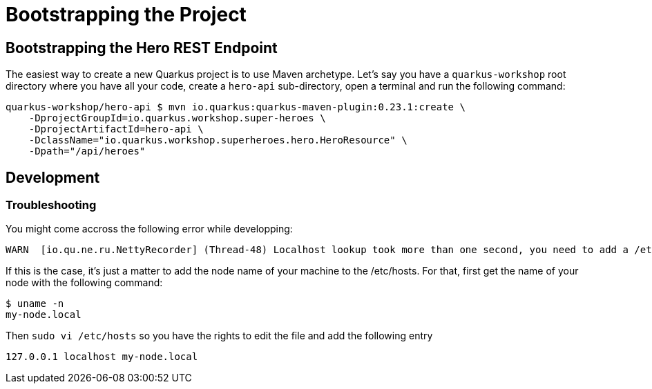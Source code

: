[[rest-bootstrapping]]
= Bootstrapping the Project

== Bootstrapping the Hero REST Endpoint

The easiest way to create a new Quarkus project is to use Maven archetype.
Let's say you have a `quarkus-workshop` root directory where you have all your code, create a `hero-api` sub-directory, open a terminal and run the following command:

[source,shell]
----
quarkus-workshop/hero-api $ mvn io.quarkus:quarkus-maven-plugin:0.23.1:create \
    -DprojectGroupId=io.quarkus.workshop.super-heroes \
    -DprojectArtifactId=hero-api \
    -DclassName="io.quarkus.workshop.superheroes.hero.HeroResource" \
    -Dpath="/api/heroes"
----

== Development

=== Troubleshooting

You might come accross the following error while developping:

[source,shell]
----
WARN  [io.qu.ne.ru.NettyRecorder] (Thread-48) Localhost lookup took more than one second, you need to add a /etc/hosts entry to improve Quarkus startup time. See https://thoeni.io/post/macos-sierra-java/ for details.
----

If this is the case, it's just a matter to add the node name of your machine to the /etc/hosts. For that, first get the name of your node with the following command:

[source,shell]
----
$ uname -n
my-node.local
----

Then `sudo vi /etc/hosts` so you have the rights to edit the file and add the following entry

[source,shell]
----
127.0.0.1 localhost my-node.local
----
